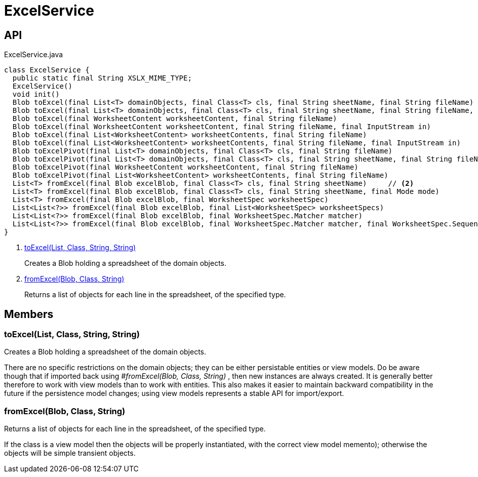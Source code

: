 = ExcelService
:Notice: Licensed to the Apache Software Foundation (ASF) under one or more contributor license agreements. See the NOTICE file distributed with this work for additional information regarding copyright ownership. The ASF licenses this file to you under the Apache License, Version 2.0 (the "License"); you may not use this file except in compliance with the License. You may obtain a copy of the License at. http://www.apache.org/licenses/LICENSE-2.0 . Unless required by applicable law or agreed to in writing, software distributed under the License is distributed on an "AS IS" BASIS, WITHOUT WARRANTIES OR  CONDITIONS OF ANY KIND, either express or implied. See the License for the specific language governing permissions and limitations under the License.

== API

[source,java]
.ExcelService.java
----
class ExcelService {
  public static final String XSLX_MIME_TYPE;
  ExcelService()
  void init()
  Blob toExcel(final List<T> domainObjects, final Class<T> cls, final String sheetName, final String fileName)     // <.>
  Blob toExcel(final List<T> domainObjects, final Class<T> cls, final String sheetName, final String fileName, final InputStream in)
  Blob toExcel(final WorksheetContent worksheetContent, final String fileName)
  Blob toExcel(final WorksheetContent worksheetContent, final String fileName, final InputStream in)
  Blob toExcel(final List<WorksheetContent> worksheetContents, final String fileName)
  Blob toExcel(final List<WorksheetContent> worksheetContents, final String fileName, final InputStream in)
  Blob toExcelPivot(final List<T> domainObjects, final Class<T> cls, final String fileName)
  Blob toExcelPivot(final List<T> domainObjects, final Class<T> cls, final String sheetName, final String fileName)
  Blob toExcelPivot(final WorksheetContent worksheetContent, final String fileName)
  Blob toExcelPivot(final List<WorksheetContent> worksheetContents, final String fileName)
  List<T> fromExcel(final Blob excelBlob, final Class<T> cls, final String sheetName)     // <.>
  List<T> fromExcel(final Blob excelBlob, final Class<T> cls, final String sheetName, final Mode mode)
  List<T> fromExcel(final Blob excelBlob, final WorksheetSpec worksheetSpec)
  List<List<?>> fromExcel(final Blob excelBlob, final List<WorksheetSpec> worksheetSpecs)
  List<List<?>> fromExcel(final Blob excelBlob, final WorksheetSpec.Matcher matcher)
  List<List<?>> fromExcel(final Blob excelBlob, final WorksheetSpec.Matcher matcher, final WorksheetSpec.Sequencer sequencer)
}
----

<.> xref:#toExcel__List_Class_String_String[toExcel(List, Class, String, String)]
+
--
Creates a Blob holding a spreadsheet of the domain objects.
--
<.> xref:#fromExcel__Blob_Class_String[fromExcel(Blob, Class, String)]
+
--
Returns a list of objects for each line in the spreadsheet, of the specified type.
--

== Members

[#toExcel__List_Class_String_String]
=== toExcel(List, Class, String, String)

Creates a Blob holding a spreadsheet of the domain objects.

There are no specific restrictions on the domain objects; they can be either persistable entities or view models. Do be aware though that if imported back using _#fromExcel(Blob, Class, String)_ , then new instances are always created. It is generally better therefore to work with view models than to work with entities. This also makes it easier to maintain backward compatibility in the future if the persistence model changes; using view models represents a stable API for import/export.

[#fromExcel__Blob_Class_String]
=== fromExcel(Blob, Class, String)

Returns a list of objects for each line in the spreadsheet, of the specified type.

If the class is a view model then the objects will be properly instantiated, with the correct view model memento); otherwise the objects will be simple transient objects.
